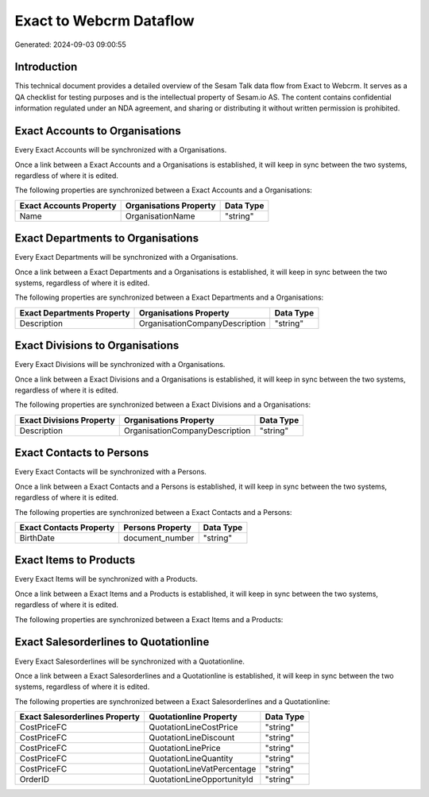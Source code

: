 ========================
Exact to Webcrm Dataflow
========================

Generated: 2024-09-03 09:00:55

Introduction
------------

This technical document provides a detailed overview of the Sesam Talk data flow from Exact to Webcrm. It serves as a QA checklist for testing purposes and is the intellectual property of Sesam.io AS. The content contains confidential information regulated under an NDA agreement, and sharing or distributing it without written permission is prohibited.

Exact Accounts to  Organisations
--------------------------------
Every Exact Accounts will be synchronized with a  Organisations.

Once a link between a Exact Accounts and a  Organisations is established, it will keep in sync between the two systems, regardless of where it is edited.

The following properties are synchronized between a Exact Accounts and a  Organisations:

.. list-table::
   :header-rows: 1

   * - Exact Accounts Property
     -  Organisations Property
     -  Data Type
   * - Name
     - OrganisationName
     - "string"


Exact Departments to  Organisations
-----------------------------------
Every Exact Departments will be synchronized with a  Organisations.

Once a link between a Exact Departments and a  Organisations is established, it will keep in sync between the two systems, regardless of where it is edited.

The following properties are synchronized between a Exact Departments and a  Organisations:

.. list-table::
   :header-rows: 1

   * - Exact Departments Property
     -  Organisations Property
     -  Data Type
   * - Description
     - OrganisationCompanyDescription
     - "string"


Exact Divisions to  Organisations
---------------------------------
Every Exact Divisions will be synchronized with a  Organisations.

Once a link between a Exact Divisions and a  Organisations is established, it will keep in sync between the two systems, regardless of where it is edited.

The following properties are synchronized between a Exact Divisions and a  Organisations:

.. list-table::
   :header-rows: 1

   * - Exact Divisions Property
     -  Organisations Property
     -  Data Type
   * - Description
     - OrganisationCompanyDescription
     - "string"


Exact Contacts to  Persons
--------------------------
Every Exact Contacts will be synchronized with a  Persons.

Once a link between a Exact Contacts and a  Persons is established, it will keep in sync between the two systems, regardless of where it is edited.

The following properties are synchronized between a Exact Contacts and a  Persons:

.. list-table::
   :header-rows: 1

   * - Exact Contacts Property
     -  Persons Property
     -  Data Type
   * - BirthDate
     - document_number
     - "string"


Exact Items to  Products
------------------------
Every Exact Items will be synchronized with a  Products.

Once a link between a Exact Items and a  Products is established, it will keep in sync between the two systems, regardless of where it is edited.

The following properties are synchronized between a Exact Items and a  Products:

.. list-table::
   :header-rows: 1

   * - Exact Items Property
     -  Products Property
     -  Data Type


Exact Salesorderlines to  Quotationline
---------------------------------------
Every Exact Salesorderlines will be synchronized with a  Quotationline.

Once a link between a Exact Salesorderlines and a  Quotationline is established, it will keep in sync between the two systems, regardless of where it is edited.

The following properties are synchronized between a Exact Salesorderlines and a  Quotationline:

.. list-table::
   :header-rows: 1

   * - Exact Salesorderlines Property
     -  Quotationline Property
     -  Data Type
   * - CostPriceFC
     - QuotationLineCostPrice
     - "string"
   * - CostPriceFC
     - QuotationLineDiscount
     - "string"
   * - CostPriceFC
     - QuotationLinePrice
     - "string"
   * - CostPriceFC
     - QuotationLineQuantity
     - "string"
   * - CostPriceFC
     - QuotationLineVatPercentage
     - "string"
   * - OrderID
     - QuotationLineOpportunityId
     - "string"

